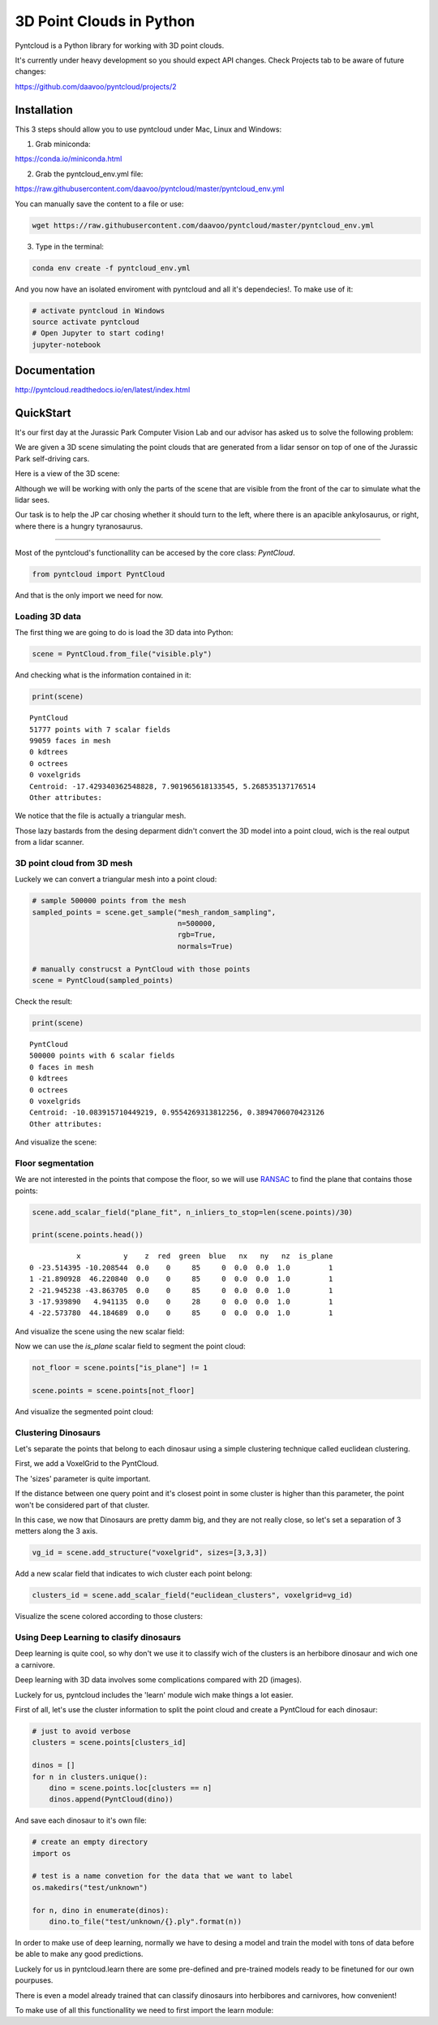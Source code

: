 =========================
3D Point Clouds in Python
=========================

.. image:: /docs/images/pyntcloud_logo.png

Pyntcloud is a Python library for working with 3D point clouds.

It's currently under heavy development so you should expect API changes. Check Projects tab to be aware of future changes:

https://github.com/daavoo/pyntcloud/projects/2

Installation
============
This 3 steps should allow you to use pyntcloud under Mac, Linux and Windows:

1. Grab miniconda: 

https://conda.io/miniconda.html

2. Grab the pyntcloud_env.yml file:

https://raw.githubusercontent.com/daavoo/pyntcloud/master/pyntcloud_env.yml

You can manually save the content to a file or use:

.. code-block:: bash

    wget https://raw.githubusercontent.com/daavoo/pyntcloud/master/pyntcloud_env.yml
    
3. Type in the terminal:

.. code-block:: bash

    conda env create -f pyntcloud_env.yml

And you now have an isolated enviroment with pyntcloud and all it's dependecies!. To make use of it:

.. code-block:: bash

    # activate pyntcloud in Windows
    source activate pyntcloud
    # Open Jupyter to start coding!
    jupyter-notebook

Documentation
=============

http://pyntcloud.readthedocs.io/en/latest/index.html

QuickStart
==========

It's our first day at the Jurassic Park Computer Vision Lab and our advisor has
asked us to solve the following problem:

We are given a 3D scene simulating the point clouds that are generated from a
lidar sensor on top of one of the Jurassic Park self-driving cars. 

Here is a view of the 3D scene:

.. image:: /docs/images/1.png

Although we will be working with only the parts of the scene that are visible from
the front of the car to simulate what the lidar sees.

Our task is to help the JP car chosing whether it should turn to the left, where
there is an apacible ankylosaurus, or right, where there is a hungry tyranosaurus.

----

Most of the pyntcloud's functionallity can be accesed by the core class: `PyntCloud`.

.. code-block:: python

    from pyntcloud import PyntCloud
    
And that is the only import we need for now.

Loading 3D data
---------------

The first thing we are going to do is load the 3D data into Python:

.. code-block:: python

    scene = PyntCloud.from_file("visible.ply")
    
And checking what is the information contained in it:

.. code-block:: python

    print(scene)

.. parsed-literal::

    PyntCloud
    51777 points with 7 scalar fields
    99059 faces in mesh
    0 kdtrees
    0 octrees
    0 voxelgrids
    Centroid: -17.429340362548828, 7.901965618133545, 5.268535137176514
    Other attributes:  

We notice that the file is actually a triangular mesh. 

Those lazy bastards from the desing deparment didn't convert the 3D model into 
a point cloud, wich is the real output from a lidar scanner.

3D point cloud from 3D mesh
---------------------------

Luckely we can convert a triangular mesh into a point cloud:

.. code-block:: python

    # sample 500000 points from the mesh
    sampled_points = scene.get_sample("mesh_random_sampling",
                                      n=500000,
                                      rgb=True,
                                      normals=True)
    
    # manually construcst a PyntCloud with those points
    scene = PyntCloud(sampled_points)

Check the result:

.. code-block:: python
    
    print(scene)
    
.. parsed-literal::

    PyntCloud
    500000 points with 6 scalar fields
    0 faces in mesh
    0 kdtrees
    0 octrees
    0 voxelgrids
    Centroid: -10.083915710449219, 0.9554269313812256, 0.3894706070423126
    Other attributes:   

        
And visualize the scene:

.. image:: /docs/images/2.gif

Floor segmentation
------------------

We are not interested in the points that compose the floor, so we will use 
`RANSAC <https://es.wikipedia.org/wiki/RANSAC>`__ to find the plane that contains 
those points:

.. code-block:: python
    
    scene.add_scalar_field("plane_fit", n_inliers_to_stop=len(scene.points)/30)
    
    print(scene.points.head())
    
.. parsed-literal::

               x          y    z  red  green  blue   nx   ny   nz  is_plane
    0 -23.514395 -10.208544  0.0    0     85     0  0.0  0.0  1.0         1
    1 -21.890928  46.220840  0.0    0     85     0  0.0  0.0  1.0         1
    2 -21.945238 -43.863705  0.0    0     85     0  0.0  0.0  1.0         1
    3 -17.939890   4.941135  0.0    0     28     0  0.0  0.0  1.0         1
    4 -22.573780  44.184689  0.0    0     85     0  0.0  0.0  1.0         1


And visualize the scene using the new scalar field:

.. image:: /docs/images/3.gif

Now we can use the `is_plane` scalar field to segment the point cloud:

.. code-block:: python
    
    not_floor = scene.points["is_plane"] != 1 
    
    scene.points = scene.points[not_floor]

And visualize the segmented point cloud:

.. image:: /docs/images/4.gif

Clustering Dinosaurs
--------------------

Let's separate the points that belong to each dinosaur using a simple clustering
technique called euclidean clustering.

First, we add a VoxelGrid to the PyntCloud. 

The 'sizes' parameter is quite important. 

If the distance between one query point and it's closest point in some cluster 
is higher than this parameter, the point won't be considered part of that cluster.

In this case, we now that Dinosaurs are pretty damm big, and they are not really close,
so let's set a separation of 3 metters along the 3 axis.

.. code-block:: python
    
    vg_id = scene.add_structure("voxelgrid", sizes=[3,3,3])
    
Add a new scalar field that indicates to wich cluster each point belong:

.. code-block:: python

    clusters_id = scene.add_scalar_field("euclidean_clusters", voxelgrid=vg_id)
    
Visualize the scene colored according to those clusters:

.. image:: /docs/images/5.gif

Using Deep Learning to clasify dinosaurs
----------------------------------------

Deep learning is quite cool, so why don't we use it to classify wich of the clusters
is an herbibore dinosaur and wich one a carnivore.

Deep learning with 3D data involves some complications compared with 2D (images).

Luckely for us, pyntcloud includes the 'learn' module wich make things a lot easier.

First of all, let's use the cluster information to split the point cloud and create
a PyntCloud for each dinosaur:

.. code-block:: python

    # just to avoid verbose
    clusters = scene.points[clusters_id]
    
    dinos = []
    for n in clusters.unique():
        dino = scene.points.loc[clusters == n]
        dinos.append(PyntCloud(dino))

And save each dinosaur to it's own file:

.. code-block:: python

    # create an empty directory
    import os
    
    # test is a name convetion for the data that we want to label
    os.makedirs("test/unknown")
    
    for n, dino in enumerate(dinos):
        dino.to_file("test/unknown/{}.ply".format(n))  

In order to make use of deep learning, normally we have to desing a model and train
the model with tons of data before be able to make any good predictions.

Luckely for us in pyntcloud.learn there are some pre-defined and pre-trained models
ready to be finetuned for our own pourpuses. 

There is even a model already trained that can classify dinosaurs into herbibores
and carnivores, how convenient!

To make use of all this functionallity we need to first import the learn module:


